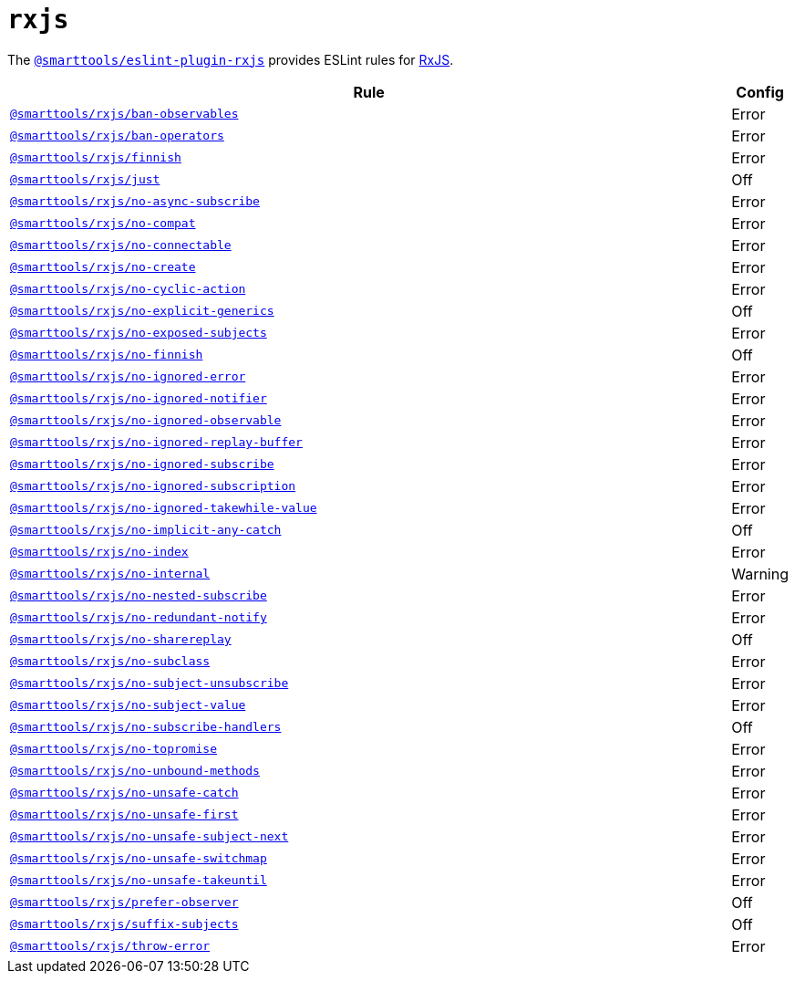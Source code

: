 = `rxjs`
:eslint-rxjs-rules: https://github.com/DaveMBush/eslint-plugin-rxjs/blob/main/packages/eslint-plugin-rxjs/docs/rules

The `link:https://github.com/DaveMBush/eslint-plugin-rxjs[@smarttools/eslint-plugin-rxjs]` provides
ESLint rules for https://rxjs.dev[RxJS].


[cols="~,1"]
|===
| Rule | Config

| `link:{eslint-rxjs-rules}/ban-observables.md[@smarttools/rxjs/ban-observables]`
| Error

| `link:{eslint-rxjs-rules}/ban-operators.md[@smarttools/rxjs/ban-operators]`
| Error

| `link:{eslint-rxjs-rules}/finnish.md[@smarttools/rxjs/finnish]`
| Error

| `link:{eslint-rxjs-rules}/just.md[@smarttools/rxjs/just]`
| Off

| `link:{eslint-rxjs-rules}/no-async-subscribe.md[@smarttools/rxjs/no-async-subscribe]`
| Error

| `link:{eslint-rxjs-rules}/no-compat.md[@smarttools/rxjs/no-compat]`
| Error

| `link:{eslint-rxjs-rules}/no-connectable.md[@smarttools/rxjs/no-connectable]`
| Error

| `link:{eslint-rxjs-rules}/no-create.md[@smarttools/rxjs/no-create]`
| Error

| `link:{eslint-rxjs-rules}/no-cyclic-action.md[@smarttools/rxjs/no-cyclic-action]`
| Error

| `link:{eslint-rxjs-rules}/no-explicit-generics.md[@smarttools/rxjs/no-explicit-generics]`
| Off

| `link:{eslint-rxjs-rules}/no-exposed-subjects.md[@smarttools/rxjs/no-exposed-subjects]`
| Error

| `link:{eslint-rxjs-rules}/no-finnish.md[@smarttools/rxjs/no-finnish]`
| Off

| `link:{eslint-rxjs-rules}/no-ignored-error.md[@smarttools/rxjs/no-ignored-error]`
| Error

| `link:{eslint-rxjs-rules}/no-ignored-notifier.md[@smarttools/rxjs/no-ignored-notifier]`
| Error

| `link:{eslint-rxjs-rules}/no-ignored-observable.md[@smarttools/rxjs/no-ignored-observable]`
| Error

| `link:{eslint-rxjs-rules}/no-ignored-replay-buffer.md[@smarttools/rxjs/no-ignored-replay-buffer]`
| Error

| `link:{eslint-rxjs-rules}/no-ignored-subscribe.md[@smarttools/rxjs/no-ignored-subscribe]`
| Error

| `link:{eslint-rxjs-rules}/no-ignored-subscription.md[@smarttools/rxjs/no-ignored-subscription]`
| Error

| `link:{eslint-rxjs-rules}/no-ignored-takewhile-value.md[@smarttools/rxjs/no-ignored-takewhile-value]`
| Error

| `link:{eslint-rxjs-rules}/no-implicit-any-catch.md[@smarttools/rxjs/no-implicit-any-catch]`
| Off

| `link:{eslint-rxjs-rules}/no-index.md[@smarttools/rxjs/no-index]`
| Error

| `link:{eslint-rxjs-rules}/no-internal.md[@smarttools/rxjs/no-internal]`
| Warning

| `link:{eslint-rxjs-rules}/no-nested-subscribe.md[@smarttools/rxjs/no-nested-subscribe]`
| Error

| `link:{eslint-rxjs-rules}/no-redundant-notify.md[@smarttools/rxjs/no-redundant-notify]`
| Error

| `link:{eslint-rxjs-rules}/no-sharereplay.md[@smarttools/rxjs/no-sharereplay]`
| Off

| `link:{eslint-rxjs-rules}/no-subclass.md[@smarttools/rxjs/no-subclass]`
| Error

| `link:{eslint-rxjs-rules}/no-subject-unsubscribe.md[@smarttools/rxjs/no-subject-unsubscribe]`
| Error

| `link:{eslint-rxjs-rules}/no-subject-value.md[@smarttools/rxjs/no-subject-value]`
| Error

| `link:{eslint-rxjs-rules}/no-subscribe-handlers.md[@smarttools/rxjs/no-subscribe-handlers]`
| Off

| `link:{eslint-rxjs-rules}/no-topromise.md[@smarttools/rxjs/no-topromise]`
| Error

| `link:{eslint-rxjs-rules}/no-unbound-methods.md[@smarttools/rxjs/no-unbound-methods]`
| Error

| `link:{eslint-rxjs-rules}/no-unsafe-catch.md[@smarttools/rxjs/no-unsafe-catch]`
| Error

| `link:{eslint-rxjs-rules}/no-unsafe-first.md[@smarttools/rxjs/no-unsafe-first]`
| Error

| `link:{eslint-rxjs-rules}/no-unsafe-subject-next.md[@smarttools/rxjs/no-unsafe-subject-next]`
| Error

| `link:{eslint-rxjs-rules}/no-unsafe-switchmap.md[@smarttools/rxjs/no-unsafe-switchmap]`
| Error

| `link:{eslint-rxjs-rules}/no-unsafe-takeuntil.md[@smarttools/rxjs/no-unsafe-takeuntil]`
| Error

| `link:{eslint-rxjs-rules}/prefer-observer.md[@smarttools/rxjs/prefer-observer]`
| Off

| `link:{eslint-rxjs-rules}/suffix-subjects.md[@smarttools/rxjs/suffix-subjects]`
| Off

| `link:{eslint-rxjs-rules}/throw-error.md[@smarttools/rxjs/throw-error]`
| Error

|===
